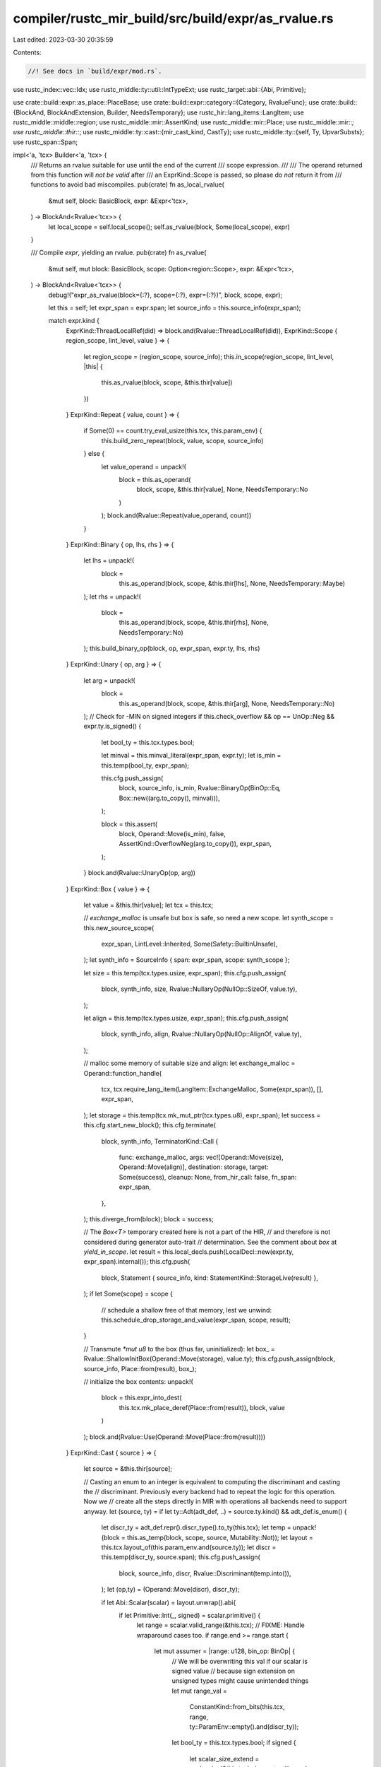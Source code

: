 compiler/rustc_mir_build/src/build/expr/as_rvalue.rs
====================================================

Last edited: 2023-03-30 20:35:59

Contents:

.. code-block:: rs

    //! See docs in `build/expr/mod.rs`.

use rustc_index::vec::Idx;
use rustc_middle::ty::util::IntTypeExt;
use rustc_target::abi::{Abi, Primitive};

use crate::build::expr::as_place::PlaceBase;
use crate::build::expr::category::{Category, RvalueFunc};
use crate::build::{BlockAnd, BlockAndExtension, Builder, NeedsTemporary};
use rustc_hir::lang_items::LangItem;
use rustc_middle::middle::region;
use rustc_middle::mir::AssertKind;
use rustc_middle::mir::Place;
use rustc_middle::mir::*;
use rustc_middle::thir::*;
use rustc_middle::ty::cast::{mir_cast_kind, CastTy};
use rustc_middle::ty::{self, Ty, UpvarSubsts};
use rustc_span::Span;

impl<'a, 'tcx> Builder<'a, 'tcx> {
    /// Returns an rvalue suitable for use until the end of the current
    /// scope expression.
    ///
    /// The operand returned from this function will *not be valid* after
    /// an ExprKind::Scope is passed, so please do *not* return it from
    /// functions to avoid bad miscompiles.
    pub(crate) fn as_local_rvalue(
        &mut self,
        block: BasicBlock,
        expr: &Expr<'tcx>,
    ) -> BlockAnd<Rvalue<'tcx>> {
        let local_scope = self.local_scope();
        self.as_rvalue(block, Some(local_scope), expr)
    }

    /// Compile `expr`, yielding an rvalue.
    pub(crate) fn as_rvalue(
        &mut self,
        mut block: BasicBlock,
        scope: Option<region::Scope>,
        expr: &Expr<'tcx>,
    ) -> BlockAnd<Rvalue<'tcx>> {
        debug!("expr_as_rvalue(block={:?}, scope={:?}, expr={:?})", block, scope, expr);

        let this = self;
        let expr_span = expr.span;
        let source_info = this.source_info(expr_span);

        match expr.kind {
            ExprKind::ThreadLocalRef(did) => block.and(Rvalue::ThreadLocalRef(did)),
            ExprKind::Scope { region_scope, lint_level, value } => {
                let region_scope = (region_scope, source_info);
                this.in_scope(region_scope, lint_level, |this| {
                    this.as_rvalue(block, scope, &this.thir[value])
                })
            }
            ExprKind::Repeat { value, count } => {
                if Some(0) == count.try_eval_usize(this.tcx, this.param_env) {
                    this.build_zero_repeat(block, value, scope, source_info)
                } else {
                    let value_operand = unpack!(
                        block = this.as_operand(
                            block,
                            scope,
                            &this.thir[value],
                            None,
                            NeedsTemporary::No
                        )
                    );
                    block.and(Rvalue::Repeat(value_operand, count))
                }
            }
            ExprKind::Binary { op, lhs, rhs } => {
                let lhs = unpack!(
                    block =
                        this.as_operand(block, scope, &this.thir[lhs], None, NeedsTemporary::Maybe)
                );
                let rhs = unpack!(
                    block =
                        this.as_operand(block, scope, &this.thir[rhs], None, NeedsTemporary::No)
                );
                this.build_binary_op(block, op, expr_span, expr.ty, lhs, rhs)
            }
            ExprKind::Unary { op, arg } => {
                let arg = unpack!(
                    block =
                        this.as_operand(block, scope, &this.thir[arg], None, NeedsTemporary::No)
                );
                // Check for -MIN on signed integers
                if this.check_overflow && op == UnOp::Neg && expr.ty.is_signed() {
                    let bool_ty = this.tcx.types.bool;

                    let minval = this.minval_literal(expr_span, expr.ty);
                    let is_min = this.temp(bool_ty, expr_span);

                    this.cfg.push_assign(
                        block,
                        source_info,
                        is_min,
                        Rvalue::BinaryOp(BinOp::Eq, Box::new((arg.to_copy(), minval))),
                    );

                    block = this.assert(
                        block,
                        Operand::Move(is_min),
                        false,
                        AssertKind::OverflowNeg(arg.to_copy()),
                        expr_span,
                    );
                }
                block.and(Rvalue::UnaryOp(op, arg))
            }
            ExprKind::Box { value } => {
                let value = &this.thir[value];
                let tcx = this.tcx;

                // `exchange_malloc` is unsafe but box is safe, so need a new scope.
                let synth_scope = this.new_source_scope(
                    expr_span,
                    LintLevel::Inherited,
                    Some(Safety::BuiltinUnsafe),
                );
                let synth_info = SourceInfo { span: expr_span, scope: synth_scope };

                let size = this.temp(tcx.types.usize, expr_span);
                this.cfg.push_assign(
                    block,
                    synth_info,
                    size,
                    Rvalue::NullaryOp(NullOp::SizeOf, value.ty),
                );

                let align = this.temp(tcx.types.usize, expr_span);
                this.cfg.push_assign(
                    block,
                    synth_info,
                    align,
                    Rvalue::NullaryOp(NullOp::AlignOf, value.ty),
                );

                // malloc some memory of suitable size and align:
                let exchange_malloc = Operand::function_handle(
                    tcx,
                    tcx.require_lang_item(LangItem::ExchangeMalloc, Some(expr_span)),
                    [],
                    expr_span,
                );
                let storage = this.temp(tcx.mk_mut_ptr(tcx.types.u8), expr_span);
                let success = this.cfg.start_new_block();
                this.cfg.terminate(
                    block,
                    synth_info,
                    TerminatorKind::Call {
                        func: exchange_malloc,
                        args: vec![Operand::Move(size), Operand::Move(align)],
                        destination: storage,
                        target: Some(success),
                        cleanup: None,
                        from_hir_call: false,
                        fn_span: expr_span,
                    },
                );
                this.diverge_from(block);
                block = success;

                // The `Box<T>` temporary created here is not a part of the HIR,
                // and therefore is not considered during generator auto-trait
                // determination. See the comment about `box` at `yield_in_scope`.
                let result = this.local_decls.push(LocalDecl::new(expr.ty, expr_span).internal());
                this.cfg.push(
                    block,
                    Statement { source_info, kind: StatementKind::StorageLive(result) },
                );
                if let Some(scope) = scope {
                    // schedule a shallow free of that memory, lest we unwind:
                    this.schedule_drop_storage_and_value(expr_span, scope, result);
                }

                // Transmute `*mut u8` to the box (thus far, uninitialized):
                let box_ = Rvalue::ShallowInitBox(Operand::Move(storage), value.ty);
                this.cfg.push_assign(block, source_info, Place::from(result), box_);

                // initialize the box contents:
                unpack!(
                    block = this.expr_into_dest(
                        this.tcx.mk_place_deref(Place::from(result)),
                        block,
                        value
                    )
                );
                block.and(Rvalue::Use(Operand::Move(Place::from(result))))
            }
            ExprKind::Cast { source } => {
                let source = &this.thir[source];

                // Casting an enum to an integer is equivalent to computing the discriminant and casting the
                // discriminant. Previously every backend had to repeat the logic for this operation. Now we
                // create all the steps directly in MIR with operations all backends need to support anyway.
                let (source, ty) = if let ty::Adt(adt_def, ..) = source.ty.kind() && adt_def.is_enum() {
                    let discr_ty = adt_def.repr().discr_type().to_ty(this.tcx);
                    let temp = unpack!(block = this.as_temp(block, scope, source, Mutability::Not));
                    let layout = this.tcx.layout_of(this.param_env.and(source.ty));
                    let discr = this.temp(discr_ty, source.span);
                    this.cfg.push_assign(
                        block,
                        source_info,
                        discr,
                        Rvalue::Discriminant(temp.into()),
                    );
                    let (op,ty) = (Operand::Move(discr), discr_ty);

                    if let Abi::Scalar(scalar) = layout.unwrap().abi{
                        if let Primitive::Int(_, signed) = scalar.primitive() {
                            let range = scalar.valid_range(&this.tcx);
                            // FIXME: Handle wraparound cases too.
                            if range.end >= range.start {
                                let mut assumer = |range: u128, bin_op: BinOp| {
                                    // We will be overwriting this val if our scalar is signed value
                                    // because sign extension on unsigned types might cause unintended things
                                    let mut range_val =
                                        ConstantKind::from_bits(this.tcx, range, ty::ParamEnv::empty().and(discr_ty));
                                    let bool_ty = this.tcx.types.bool;
                                    if signed {
                                        let scalar_size_extend = scalar.size(&this.tcx).sign_extend(range);
                                        let discr_layout = this.tcx.layout_of(this.param_env.and(discr_ty));
                                        let truncated_val = discr_layout.unwrap().size.truncate(scalar_size_extend);
                                        range_val = ConstantKind::from_bits(
                                            this.tcx,
                                            truncated_val,
                                            ty::ParamEnv::empty().and(discr_ty),
                                        );
                                    }
                                    let lit_op = this.literal_operand(expr.span, range_val);
                                    let is_bin_op = this.temp(bool_ty, expr_span);
                                    this.cfg.push_assign(
                                        block,
                                        source_info,
                                        is_bin_op,
                                        Rvalue::BinaryOp(bin_op, Box::new(((lit_op), (Operand::Copy(discr))))),
                                    );
                                    this.cfg.push(
                                        block,
                                        Statement {
                                            source_info,
                                            kind: StatementKind::Intrinsic(Box::new(NonDivergingIntrinsic::Assume(
                                                Operand::Copy(is_bin_op),
                                            ))),
                                        },
                                    )
                                };
                                assumer(range.end, BinOp::Ge);
                                assumer(range.start, BinOp::Le);
                            }
                        }
                    }

                    (op,ty)

                } else {
                    let ty = source.ty;
                    let source = unpack!(
                        block = this.as_operand(block, scope, source, None, NeedsTemporary::No)
                    );
                    (source, ty)
                };
                let from_ty = CastTy::from_ty(ty);
                let cast_ty = CastTy::from_ty(expr.ty);
                debug!("ExprKind::Cast from_ty={from_ty:?}, cast_ty={:?}/{cast_ty:?}", expr.ty,);
                let cast_kind = mir_cast_kind(ty, expr.ty);
                block.and(Rvalue::Cast(cast_kind, source, expr.ty))
            }
            ExprKind::Pointer { cast, source } => {
                let source = unpack!(
                    block =
                        this.as_operand(block, scope, &this.thir[source], None, NeedsTemporary::No)
                );
                block.and(Rvalue::Cast(CastKind::Pointer(cast), source, expr.ty))
            }
            ExprKind::Array { ref fields } => {
                // (*) We would (maybe) be closer to codegen if we
                // handled this and other aggregate cases via
                // `into()`, not `as_rvalue` -- in that case, instead
                // of generating
                //
                //     let tmp1 = ...1;
                //     let tmp2 = ...2;
                //     dest = Rvalue::Aggregate(Foo, [tmp1, tmp2])
                //
                // we could just generate
                //
                //     dest.f = ...1;
                //     dest.g = ...2;
                //
                // The problem is that then we would need to:
                //
                // (a) have a more complex mechanism for handling
                //     partial cleanup;
                // (b) distinguish the case where the type `Foo` has a
                //     destructor, in which case creating an instance
                //     as a whole "arms" the destructor, and you can't
                //     write individual fields; and,
                // (c) handle the case where the type Foo has no
                //     fields. We don't want `let x: ();` to compile
                //     to the same MIR as `let x = ();`.

                // first process the set of fields
                let el_ty = expr.ty.sequence_element_type(this.tcx);
                let fields: Vec<_> = fields
                    .into_iter()
                    .copied()
                    .map(|f| {
                        unpack!(
                            block = this.as_operand(
                                block,
                                scope,
                                &this.thir[f],
                                None,
                                NeedsTemporary::Maybe
                            )
                        )
                    })
                    .collect();

                block.and(Rvalue::Aggregate(Box::new(AggregateKind::Array(el_ty)), fields))
            }
            ExprKind::Tuple { ref fields } => {
                // see (*) above
                // first process the set of fields
                let fields: Vec<_> = fields
                    .into_iter()
                    .copied()
                    .map(|f| {
                        unpack!(
                            block = this.as_operand(
                                block,
                                scope,
                                &this.thir[f],
                                None,
                                NeedsTemporary::Maybe
                            )
                        )
                    })
                    .collect();

                block.and(Rvalue::Aggregate(Box::new(AggregateKind::Tuple), fields))
            }
            ExprKind::Closure(box ClosureExpr {
                closure_id,
                substs,
                ref upvars,
                movability,
                ref fake_reads,
            }) => {
                // Convert the closure fake reads, if any, from `ExprRef` to mir `Place`
                // and push the fake reads.
                // This must come before creating the operands. This is required in case
                // there is a fake read and a borrow of the same path, since otherwise the
                // fake read might interfere with the borrow. Consider an example like this
                // one:
                // ```
                // let mut x = 0;
                // let c = || {
                //     &mut x; // mutable borrow of `x`
                //     match x { _ => () } // fake read of `x`
                // };
                // ```
                //
                for (thir_place, cause, hir_id) in fake_reads.into_iter() {
                    let place_builder =
                        unpack!(block = this.as_place_builder(block, &this.thir[*thir_place]));

                    if let Some(mir_place) = place_builder.try_to_place(this) {
                        this.cfg.push_fake_read(
                            block,
                            this.source_info(this.tcx.hir().span(*hir_id)),
                            *cause,
                            mir_place,
                        );
                    }
                }

                // see (*) above
                let operands: Vec<_> = upvars
                    .into_iter()
                    .copied()
                    .map(|upvar| {
                        let upvar = &this.thir[upvar];
                        match Category::of(&upvar.kind) {
                            // Use as_place to avoid creating a temporary when
                            // moving a variable into a closure, so that
                            // borrowck knows which variables to mark as being
                            // used as mut. This is OK here because the upvar
                            // expressions have no side effects and act on
                            // disjoint places.
                            // This occurs when capturing by copy/move, while
                            // by reference captures use as_operand
                            Some(Category::Place) => {
                                let place = unpack!(block = this.as_place(block, upvar));
                                this.consume_by_copy_or_move(place)
                            }
                            _ => {
                                // Turn mutable borrow captures into unique
                                // borrow captures when capturing an immutable
                                // variable. This is sound because the mutation
                                // that caused the capture will cause an error.
                                match upvar.kind {
                                    ExprKind::Borrow {
                                        borrow_kind:
                                            BorrowKind::Mut { allow_two_phase_borrow: false },
                                        arg,
                                    } => unpack!(
                                        block = this.limit_capture_mutability(
                                            upvar.span,
                                            upvar.ty,
                                            scope,
                                            block,
                                            &this.thir[arg],
                                        )
                                    ),
                                    _ => {
                                        unpack!(
                                            block = this.as_operand(
                                                block,
                                                scope,
                                                upvar,
                                                None,
                                                NeedsTemporary::Maybe
                                            )
                                        )
                                    }
                                }
                            }
                        }
                    })
                    .collect();

                let result = match substs {
                    UpvarSubsts::Generator(substs) => {
                        // We implicitly set the discriminant to 0. See
                        // librustc_mir/transform/deaggregator.rs for details.
                        let movability = movability.unwrap();
                        Box::new(AggregateKind::Generator(closure_id, substs, movability))
                    }
                    UpvarSubsts::Closure(substs) => {
                        Box::new(AggregateKind::Closure(closure_id, substs))
                    }
                };
                block.and(Rvalue::Aggregate(result, operands))
            }
            ExprKind::Assign { .. } | ExprKind::AssignOp { .. } => {
                block = unpack!(this.stmt_expr(block, expr, None));
                block.and(Rvalue::Use(Operand::Constant(Box::new(Constant {
                    span: expr_span,
                    user_ty: None,
                    literal: ConstantKind::zero_sized(this.tcx.types.unit),
                }))))
            }

            ExprKind::Literal { .. }
            | ExprKind::NamedConst { .. }
            | ExprKind::NonHirLiteral { .. }
            | ExprKind::ZstLiteral { .. }
            | ExprKind::ConstParam { .. }
            | ExprKind::ConstBlock { .. }
            | ExprKind::StaticRef { .. } => {
                let constant = this.as_constant(expr);
                block.and(Rvalue::Use(Operand::Constant(Box::new(constant))))
            }

            ExprKind::Yield { .. }
            | ExprKind::Block { .. }
            | ExprKind::Match { .. }
            | ExprKind::If { .. }
            | ExprKind::NeverToAny { .. }
            | ExprKind::Use { .. }
            | ExprKind::Borrow { .. }
            | ExprKind::AddressOf { .. }
            | ExprKind::Adt { .. }
            | ExprKind::Loop { .. }
            | ExprKind::LogicalOp { .. }
            | ExprKind::Call { .. }
            | ExprKind::Field { .. }
            | ExprKind::Let { .. }
            | ExprKind::Deref { .. }
            | ExprKind::Index { .. }
            | ExprKind::VarRef { .. }
            | ExprKind::UpvarRef { .. }
            | ExprKind::Break { .. }
            | ExprKind::Continue { .. }
            | ExprKind::Return { .. }
            | ExprKind::InlineAsm { .. }
            | ExprKind::PlaceTypeAscription { .. }
            | ExprKind::ValueTypeAscription { .. } => {
                // these do not have corresponding `Rvalue` variants,
                // so make an operand and then return that
                debug_assert!(!matches!(
                    Category::of(&expr.kind),
                    Some(Category::Rvalue(RvalueFunc::AsRvalue) | Category::Constant)
                ));
                let operand =
                    unpack!(block = this.as_operand(block, scope, expr, None, NeedsTemporary::No));
                block.and(Rvalue::Use(operand))
            }
        }
    }

    pub(crate) fn build_binary_op(
        &mut self,
        mut block: BasicBlock,
        op: BinOp,
        span: Span,
        ty: Ty<'tcx>,
        lhs: Operand<'tcx>,
        rhs: Operand<'tcx>,
    ) -> BlockAnd<Rvalue<'tcx>> {
        let source_info = self.source_info(span);
        let bool_ty = self.tcx.types.bool;
        if self.check_overflow && op.is_checkable() && ty.is_integral() {
            let result_tup = self.tcx.intern_tup(&[ty, bool_ty]);
            let result_value = self.temp(result_tup, span);

            self.cfg.push_assign(
                block,
                source_info,
                result_value,
                Rvalue::CheckedBinaryOp(op, Box::new((lhs.to_copy(), rhs.to_copy()))),
            );
            let val_fld = Field::new(0);
            let of_fld = Field::new(1);

            let tcx = self.tcx;
            let val = tcx.mk_place_field(result_value, val_fld, ty);
            let of = tcx.mk_place_field(result_value, of_fld, bool_ty);

            let err = AssertKind::Overflow(op, lhs, rhs);

            block = self.assert(block, Operand::Move(of), false, err, span);

            block.and(Rvalue::Use(Operand::Move(val)))
        } else {
            if ty.is_integral() && (op == BinOp::Div || op == BinOp::Rem) {
                // Checking division and remainder is more complex, since we 1. always check
                // and 2. there are two possible failure cases, divide-by-zero and overflow.

                let zero_err = if op == BinOp::Div {
                    AssertKind::DivisionByZero(lhs.to_copy())
                } else {
                    AssertKind::RemainderByZero(lhs.to_copy())
                };
                let overflow_err = AssertKind::Overflow(op, lhs.to_copy(), rhs.to_copy());

                // Check for / 0
                let is_zero = self.temp(bool_ty, span);
                let zero = self.zero_literal(span, ty);
                self.cfg.push_assign(
                    block,
                    source_info,
                    is_zero,
                    Rvalue::BinaryOp(BinOp::Eq, Box::new((rhs.to_copy(), zero))),
                );

                block = self.assert(block, Operand::Move(is_zero), false, zero_err, span);

                // We only need to check for the overflow in one case:
                // MIN / -1, and only for signed values.
                if ty.is_signed() {
                    let neg_1 = self.neg_1_literal(span, ty);
                    let min = self.minval_literal(span, ty);

                    let is_neg_1 = self.temp(bool_ty, span);
                    let is_min = self.temp(bool_ty, span);
                    let of = self.temp(bool_ty, span);

                    // this does (rhs == -1) & (lhs == MIN). It could short-circuit instead

                    self.cfg.push_assign(
                        block,
                        source_info,
                        is_neg_1,
                        Rvalue::BinaryOp(BinOp::Eq, Box::new((rhs.to_copy(), neg_1))),
                    );
                    self.cfg.push_assign(
                        block,
                        source_info,
                        is_min,
                        Rvalue::BinaryOp(BinOp::Eq, Box::new((lhs.to_copy(), min))),
                    );

                    let is_neg_1 = Operand::Move(is_neg_1);
                    let is_min = Operand::Move(is_min);
                    self.cfg.push_assign(
                        block,
                        source_info,
                        of,
                        Rvalue::BinaryOp(BinOp::BitAnd, Box::new((is_neg_1, is_min))),
                    );

                    block = self.assert(block, Operand::Move(of), false, overflow_err, span);
                }
            }

            block.and(Rvalue::BinaryOp(op, Box::new((lhs, rhs))))
        }
    }

    fn build_zero_repeat(
        &mut self,
        mut block: BasicBlock,
        value: ExprId,
        scope: Option<region::Scope>,
        outer_source_info: SourceInfo,
    ) -> BlockAnd<Rvalue<'tcx>> {
        let this = self;
        let value = &this.thir[value];
        let elem_ty = value.ty;
        if let Some(Category::Constant) = Category::of(&value.kind) {
            // Repeating a const does nothing
        } else {
            // For a non-const, we may need to generate an appropriate `Drop`
            let value_operand =
                unpack!(block = this.as_operand(block, scope, value, None, NeedsTemporary::No));
            if let Operand::Move(to_drop) = value_operand {
                let success = this.cfg.start_new_block();
                this.cfg.terminate(
                    block,
                    outer_source_info,
                    TerminatorKind::Drop { place: to_drop, target: success, unwind: None },
                );
                this.diverge_from(block);
                block = success;
            }
            this.record_operands_moved(&[value_operand]);
        }
        block.and(Rvalue::Aggregate(Box::new(AggregateKind::Array(elem_ty)), Vec::new()))
    }

    fn limit_capture_mutability(
        &mut self,
        upvar_span: Span,
        upvar_ty: Ty<'tcx>,
        temp_lifetime: Option<region::Scope>,
        mut block: BasicBlock,
        arg: &Expr<'tcx>,
    ) -> BlockAnd<Operand<'tcx>> {
        let this = self;

        let source_info = this.source_info(upvar_span);
        let temp = this.local_decls.push(LocalDecl::new(upvar_ty, upvar_span));

        this.cfg.push(block, Statement { source_info, kind: StatementKind::StorageLive(temp) });

        let arg_place_builder = unpack!(block = this.as_place_builder(block, arg));

        let mutability = match arg_place_builder.base() {
            // We are capturing a path that starts off a local variable in the parent.
            // The mutability of the current capture is same as the mutability
            // of the local declaration in the parent.
            PlaceBase::Local(local) => this.local_decls[local].mutability,
            // Parent is a closure and we are capturing a path that is captured
            // by the parent itself. The mutability of the current capture
            // is same as that of the capture in the parent closure.
            PlaceBase::Upvar { .. } => {
                let enclosing_upvars_resolved = arg_place_builder.to_place(this);

                match enclosing_upvars_resolved.as_ref() {
                    PlaceRef {
                        local,
                        projection: &[ProjectionElem::Field(upvar_index, _), ..],
                    }
                    | PlaceRef {
                        local,
                        projection:
                            &[ProjectionElem::Deref, ProjectionElem::Field(upvar_index, _), ..],
                    } => {
                        // Not in a closure
                        debug_assert!(
                            local == ty::CAPTURE_STRUCT_LOCAL,
                            "Expected local to be Local(1), found {:?}",
                            local
                        );
                        // Not in a closure
                        debug_assert!(
                            this.upvars.len() > upvar_index.index(),
                            "Unexpected capture place, upvars={:#?}, upvar_index={:?}",
                            this.upvars,
                            upvar_index
                        );
                        this.upvars[upvar_index.index()].mutability
                    }
                    _ => bug!("Unexpected capture place"),
                }
            }
        };

        let borrow_kind = match mutability {
            Mutability::Not => BorrowKind::Unique,
            Mutability::Mut => BorrowKind::Mut { allow_two_phase_borrow: false },
        };

        let arg_place = arg_place_builder.to_place(this);

        this.cfg.push_assign(
            block,
            source_info,
            Place::from(temp),
            Rvalue::Ref(this.tcx.lifetimes.re_erased, borrow_kind, arg_place),
        );

        // See the comment in `expr_as_temp` and on the `rvalue_scopes` field for why
        // this can be `None`.
        if let Some(temp_lifetime) = temp_lifetime {
            this.schedule_drop_storage_and_value(upvar_span, temp_lifetime, temp);
        }

        block.and(Operand::Move(Place::from(temp)))
    }

    // Helper to get a `-1` value of the appropriate type
    fn neg_1_literal(&mut self, span: Span, ty: Ty<'tcx>) -> Operand<'tcx> {
        let param_ty = ty::ParamEnv::empty().and(ty);
        let size = self.tcx.layout_of(param_ty).unwrap().size;
        let literal = ConstantKind::from_bits(self.tcx, size.unsigned_int_max(), param_ty);

        self.literal_operand(span, literal)
    }

    // Helper to get the minimum value of the appropriate type
    fn minval_literal(&mut self, span: Span, ty: Ty<'tcx>) -> Operand<'tcx> {
        assert!(ty.is_signed());
        let param_ty = ty::ParamEnv::empty().and(ty);
        let bits = self.tcx.layout_of(param_ty).unwrap().size.bits();
        let n = 1 << (bits - 1);
        let literal = ConstantKind::from_bits(self.tcx, n, param_ty);

        self.literal_operand(span, literal)
    }
}



